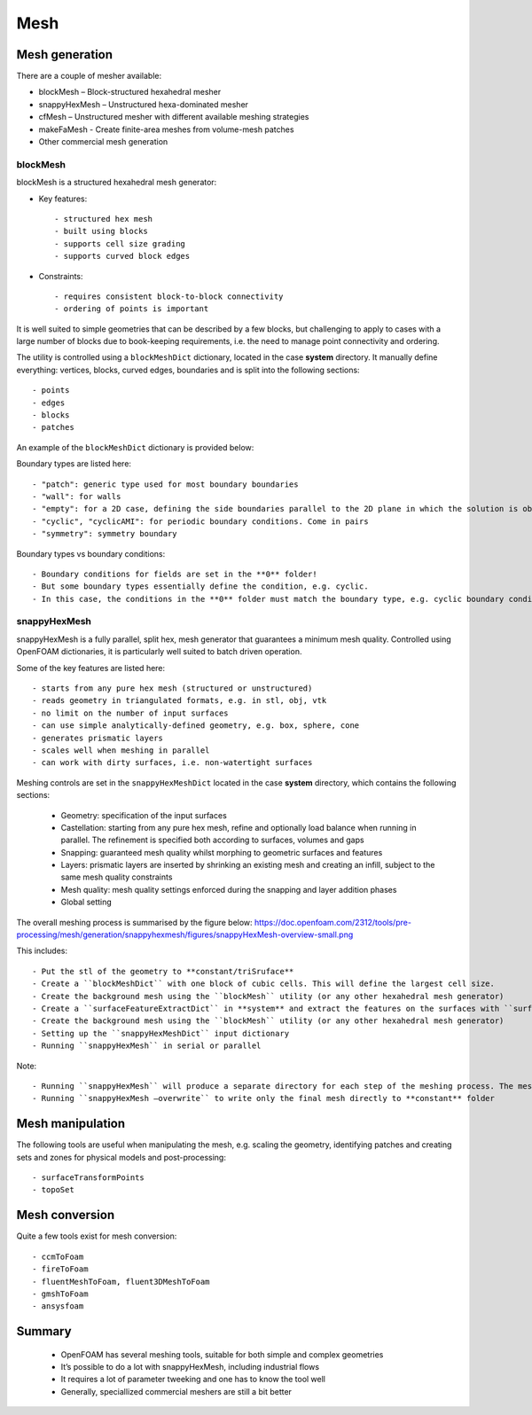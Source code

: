 .. _mesh:

Mesh
====

.. questions::

   - What is 
   - What problem do 

.. objectives::

   - Explain 

.. instructor-note::

   - 15 min teaching
   - 0 min exercises



Mesh generation
---------------

There are a couple of mesher available:

- blockMesh – Block-structured hexahedral mesher
- snappyHexMesh – Unstructured hexa-dominated mesher
- cfMesh – Unstructured mesher with different available meshing strategies
- makeFaMesh - Create finite-area meshes from volume-mesh patches
- Other commercial mesh generation

blockMesh
+++++++++

blockMesh is a structured hexahedral mesh generator:

- Key features::

   - structured hex mesh
   - built using blocks
   - supports cell size grading
   - supports curved block edges

- Constraints::

   - requires consistent block-to-block connectivity
   - ordering of points is important


It is well suited to simple geometries that can be described by a few blocks, but challenging to apply to cases with a large number of blocks due to book-keeping requirements, i.e. the need to manage point connectivity and ordering.

The utility is controlled using a ``blockMeshDict`` dictionary, located in the case **system** directory. 
It manually define everything: vertices, blocks, curved edges, boundaries and is split into the following sections::

   - points
   - edges
   - blocks
   - patches

An example of the ``blockMeshDict`` dictionary is provided below:


Boundary types are listed here::

 - "patch": generic type used for most boundary boundaries
 - "wall": for walls
 - "empty": for a 2D case, defining the side boundaries parallel to the 2D plane in which the solution is obtained
 - "cyclic", "cyclicAMI": for periodic boundary conditions. Come in pairs
 - "symmetry": symmetry boundary

Boundary types vs boundary conditions::

 - Boundary conditions for fields are set in the **0** folder!
 - But some boundary types essentially define the condition, e.g. cyclic.
 - In this case, the conditions in the **0** folder must match the boundary type, e.g. cyclic boundary condition for the cyclic boundary type. Same with "empty"


snappyHexMesh
+++++++++++++

snappyHexMesh is a fully parallel, split hex, mesh generator that guarantees a minimum mesh quality. Controlled using OpenFOAM dictionaries, it is particularly well suited to batch driven operation.

Some of the key features are listed here::

   - starts from any pure hex mesh (structured or unstructured)
   - reads geometry in triangulated formats, e.g. in stl, obj, vtk
   - no limit on the number of input surfaces
   - can use simple analytically-defined geometry, e.g. box, sphere, cone
   - generates prismatic layers
   - scales well when meshing in parallel
   - can work with dirty surfaces, i.e. non-watertight surfaces

Meshing controls are set in the ``snappyHexMeshDict`` located in the case **system** directory, which contains the following sections:

    - Geometry: specification of the input surfaces
    - Castellation: starting from any pure hex mesh, refine and optionally load balance when running in parallel. The refinement is specified both according to surfaces, volumes and gaps
    - Snapping: guaranteed mesh quality whilst morphing to geometric surfaces and features
    - Layers: prismatic layers are inserted by shrinking an existing mesh and creating an infill, subject to the same mesh quality constraints
    - Mesh quality: mesh quality settings enforced during the snapping and layer addition phases
    - Global setting

The overall meshing process is summarised by the figure below:
https://doc.openfoam.com/2312/tools/pre-processing/mesh/generation/snappyhexmesh/figures/snappyHexMesh-overview-small.png

This includes::

   - Put the stl of the geometry to **constant/triSruface**
   - Create a ``blockMeshDict`` with one block of cubic cells. This will define the largest cell size.
   - Create the background mesh using the ``blockMesh`` utility (or any other hexahedral mesh generator)
   - Create a ``surfaceFeatureExtractDict`` in **system** and extract the features on the surfaces with ``surfaceFeatureExtract`` utility
   - Create the background mesh using the ``blockMesh`` utility (or any other hexahedral mesh generator)
   - Setting up the ``snappyHexMeshDict`` input dictionary
   - Running ``snappyHexMesh`` in serial or parallel


Note::

- Running ``snappyHexMesh`` will produce a separate directory for each step of the meshing process. The mesh in **constant** folder will be intact.
- Running ``snappyHexMesh –overwrite`` to write only the final mesh directly to **constant** folder


Mesh manipulation
-----------------

The following tools are useful when manipulating the mesh, e.g. scaling the geometry, identifying patches and creating sets and zones for physical models and post-processing::

   - surfaceTransformPoints
   - topoSet


Mesh conversion
---------------

Quite a few tools exist for mesh conversion::

    - ccmToFoam
    - fireToFoam
    - fluentMeshToFoam, fluent3DMeshToFoam
    - gmshToFoam
    - ansysfoam
  

Summary
-------

 - OpenFOAM has several meshing tools, suitable for both simple and complex geometries
 - It’s possible to do a lot with snappyHexMesh, including industrial flows
 - It requires a lot of parameter tweeking and one has to know the tool well
 - Generally, speciallized commercial meshers are still a bit better
